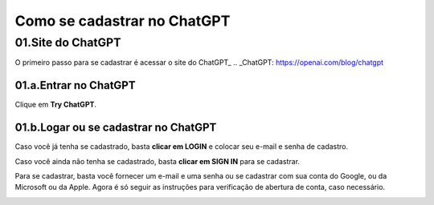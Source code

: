 ****************************
Como se cadastrar no ChatGPT
****************************

01.Site do ChatGPT
============================

O primeiro passo para se cadastrar é acessar o site do ChatGPT_ 
.. _ChatGPT: https://openai.com/blog/chatgpt

.. image:: chagpt_site_V02.jpg
   :align: center
   :width: 550

01.a.Entrar no ChatGPT
----------------------

Clique em **Try ChatGPT**.

.. image:: chagpt_try_chatgpt.jpg
   :align: center
   :width: 550

01.b.Logar ou se cadastrar no ChatGPT
-------------------------------------

Caso você já tenha se cadastrado, basta **clicar em LOGIN** e colocar seu e-mail e senha de cadastro.

.. image:: chatgpt_login.jpg
   :align: center
   :width: 550

Caso você ainda não tenha se cadastrado, basta **clicar em SIGN IN** para se cadastrar.

.. image:: chatgpt_sign_up.jpg
   :align: center
   :width: 550

Para se cadastrar, basta você fornecer um e-mail e uma senha ou se cadastrar com sua conta do Google, ou da Microsoft ou da Apple. Agora é só seguir as instruções para verificação de abertura de conta, caso necessário.

.. image:: chatgpt_sign_up_02.jpg
   :align: center
   :width: 550
